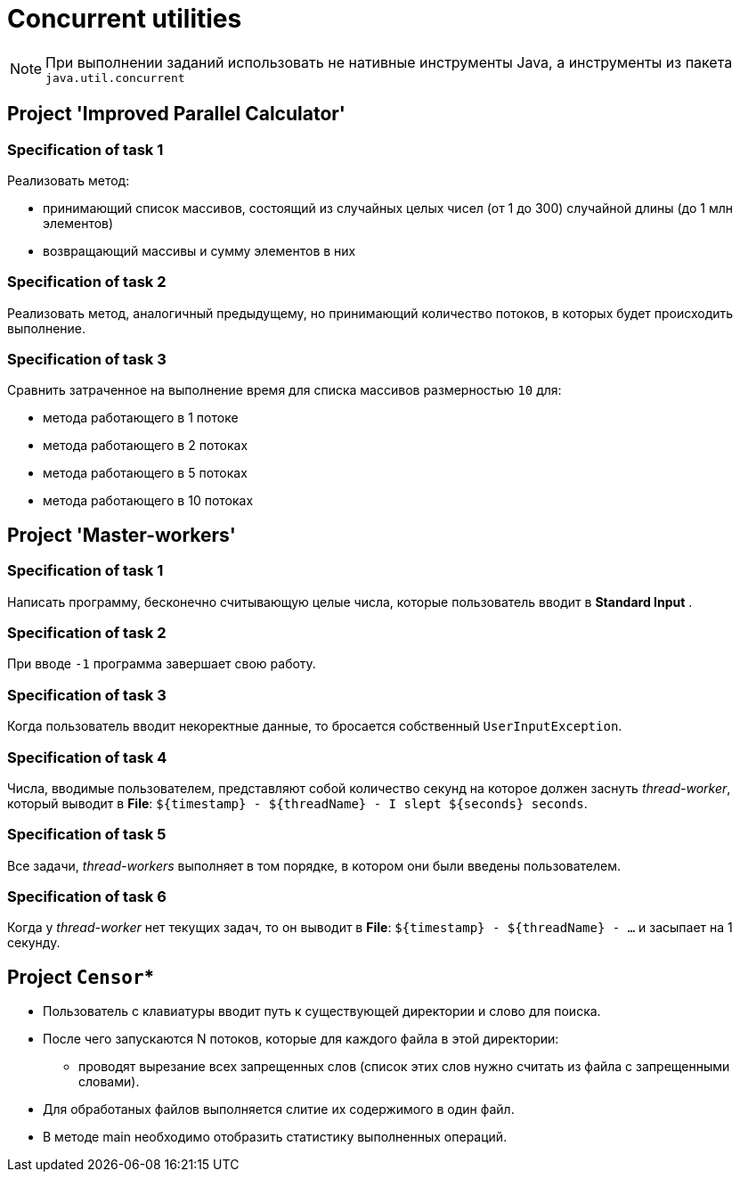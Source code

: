 = Concurrent utilities

NOTE: При выполнении заданий использовать не нативные инструменты Java, а инструменты из пакета `java.util.concurrent`

== Project 'Improved Parallel Calculator'

=== Specification of task 1

Реализовать метод:

* принимающий список массивов, состоящий из случайных целых чисел (от 1 до 300) случайной длины (до 1 млн элементов)
* возвращающий массивы и сумму элементов в них

=== Specification of task 2

Реализовать метод, аналогичный предыдущему, но принимающий количество потоков, в которых будет происходить выполнение.

=== Specification of task 3

Сравнить затраченное на выполнение время для списка массивов размерностью `10` для:

* метода работающего в 1 потоке
* метода работающего в 2 потоках
* метода работающего в 5 потоках
* метода работающего в 10 потоках

== Project 'Master-workers'

=== Specification of task 1

Написать программу, бесконечно считывающую целые числа, которые пользователь вводит в *Standard Input* .

=== Specification of task 2

При вводе `-1` программа завершает свою работу.

=== Specification of task 3

Когда пользователь вводит некоректные данные, то бросается собственный `UserInputException`.

=== Specification of task 4

Числа, вводимые пользователем, представляют собой количество секунд на которое должен заснуть _thread-worker_, который выводит в *File*: `${timestamp} - ${threadName} - I slept ${seconds} seconds`.

=== Specification of task 5

Все задачи, _thread-workers_ выполняет в том порядке, в котором они были введены пользователем.

=== Specification of task 6

Когда у _thread-worker_ нет текущих задач, то он выводит в *File*: `${timestamp} - ${threadName} - ...` и засыпает на 1 секунду.

== Project `Censor`*

* Пользователь с клавиатуры вводит путь к существующей директории и слово для поиска.
* После чего запускаются N потоков, которые для каждого файла в этой директории:
** проводят вырезание всех запрещенных слов (список этих слов нужно считать из файла с запрещенными словами).
* Для обработаных файлов выполняется слитие их содержимого в один файл.
* В методе main необходимо отобразить статистику выполненных операций.
